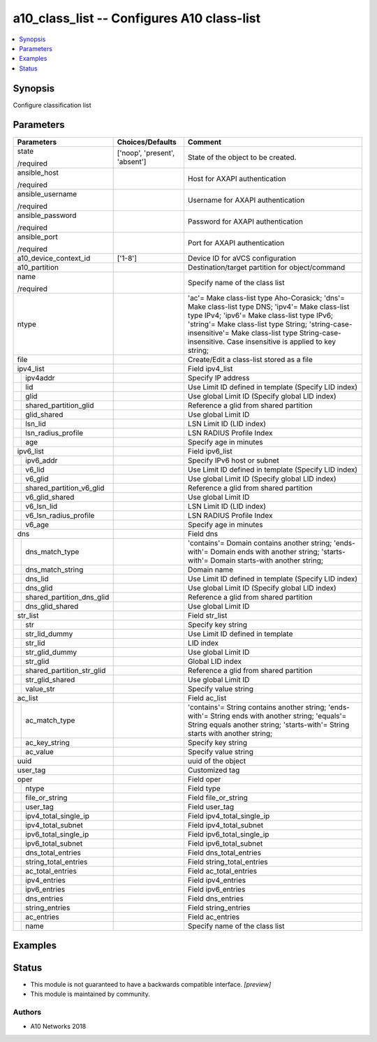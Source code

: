 .. _a10_class_list_module:


a10_class_list -- Configures A10 class-list
===========================================

.. contents::
   :local:
   :depth: 1


Synopsis
--------

Configure classification list






Parameters
----------

+-------------------------------+-------------------------------+------------------------------------------------------------------------------------------------------------------------------------------------------------------------------------------------------------------------------------------------------------------------------------------------------------+
| Parameters                    | Choices/Defaults              | Comment                                                                                                                                                                                                                                                                                                    |
|                               |                               |                                                                                                                                                                                                                                                                                                            |
|                               |                               |                                                                                                                                                                                                                                                                                                            |
+===============================+===============================+============================================================================================================================================================================================================================================================================================================+
| state                         | ['noop', 'present', 'absent'] | State of the object to be created.                                                                                                                                                                                                                                                                         |
|                               |                               |                                                                                                                                                                                                                                                                                                            |
| /required                     |                               |                                                                                                                                                                                                                                                                                                            |
+-------------------------------+-------------------------------+------------------------------------------------------------------------------------------------------------------------------------------------------------------------------------------------------------------------------------------------------------------------------------------------------------+
| ansible_host                  |                               | Host for AXAPI authentication                                                                                                                                                                                                                                                                              |
|                               |                               |                                                                                                                                                                                                                                                                                                            |
| /required                     |                               |                                                                                                                                                                                                                                                                                                            |
+-------------------------------+-------------------------------+------------------------------------------------------------------------------------------------------------------------------------------------------------------------------------------------------------------------------------------------------------------------------------------------------------+
| ansible_username              |                               | Username for AXAPI authentication                                                                                                                                                                                                                                                                          |
|                               |                               |                                                                                                                                                                                                                                                                                                            |
| /required                     |                               |                                                                                                                                                                                                                                                                                                            |
+-------------------------------+-------------------------------+------------------------------------------------------------------------------------------------------------------------------------------------------------------------------------------------------------------------------------------------------------------------------------------------------------+
| ansible_password              |                               | Password for AXAPI authentication                                                                                                                                                                                                                                                                          |
|                               |                               |                                                                                                                                                                                                                                                                                                            |
| /required                     |                               |                                                                                                                                                                                                                                                                                                            |
+-------------------------------+-------------------------------+------------------------------------------------------------------------------------------------------------------------------------------------------------------------------------------------------------------------------------------------------------------------------------------------------------+
| ansible_port                  |                               | Port for AXAPI authentication                                                                                                                                                                                                                                                                              |
|                               |                               |                                                                                                                                                                                                                                                                                                            |
| /required                     |                               |                                                                                                                                                                                                                                                                                                            |
+-------------------------------+-------------------------------+------------------------------------------------------------------------------------------------------------------------------------------------------------------------------------------------------------------------------------------------------------------------------------------------------------+
| a10_device_context_id         | ['1-8']                       | Device ID for aVCS configuration                                                                                                                                                                                                                                                                           |
|                               |                               |                                                                                                                                                                                                                                                                                                            |
|                               |                               |                                                                                                                                                                                                                                                                                                            |
+-------------------------------+-------------------------------+------------------------------------------------------------------------------------------------------------------------------------------------------------------------------------------------------------------------------------------------------------------------------------------------------------+
| a10_partition                 |                               | Destination/target partition for object/command                                                                                                                                                                                                                                                            |
|                               |                               |                                                                                                                                                                                                                                                                                                            |
|                               |                               |                                                                                                                                                                                                                                                                                                            |
+-------------------------------+-------------------------------+------------------------------------------------------------------------------------------------------------------------------------------------------------------------------------------------------------------------------------------------------------------------------------------------------------+
| name                          |                               | Specify name of the class list                                                                                                                                                                                                                                                                             |
|                               |                               |                                                                                                                                                                                                                                                                                                            |
| /required                     |                               |                                                                                                                                                                                                                                                                                                            |
+-------------------------------+-------------------------------+------------------------------------------------------------------------------------------------------------------------------------------------------------------------------------------------------------------------------------------------------------------------------------------------------------+
| ntype                         |                               | 'ac'= Make class-list type Aho-Corasick; 'dns'= Make class-list type DNS; 'ipv4'= Make class-list type IPv4; 'ipv6'= Make class-list type IPv6; 'string'= Make class-list type String; 'string-case-insensitive'= Make class-list type String-case-insensitive. Case insensitive is applied to key string; |
|                               |                               |                                                                                                                                                                                                                                                                                                            |
|                               |                               |                                                                                                                                                                                                                                                                                                            |
+-------------------------------+-------------------------------+------------------------------------------------------------------------------------------------------------------------------------------------------------------------------------------------------------------------------------------------------------------------------------------------------------+
| file                          |                               | Create/Edit a class-list stored as a file                                                                                                                                                                                                                                                                  |
|                               |                               |                                                                                                                                                                                                                                                                                                            |
|                               |                               |                                                                                                                                                                                                                                                                                                            |
+-------------------------------+-------------------------------+------------------------------------------------------------------------------------------------------------------------------------------------------------------------------------------------------------------------------------------------------------------------------------------------------------+
| ipv4_list                     |                               | Field ipv4_list                                                                                                                                                                                                                                                                                            |
|                               |                               |                                                                                                                                                                                                                                                                                                            |
|                               |                               |                                                                                                                                                                                                                                                                                                            |
+---+---------------------------+-------------------------------+------------------------------------------------------------------------------------------------------------------------------------------------------------------------------------------------------------------------------------------------------------------------------------------------------------+
|   | ipv4addr                  |                               | Specify IP address                                                                                                                                                                                                                                                                                         |
|   |                           |                               |                                                                                                                                                                                                                                                                                                            |
|   |                           |                               |                                                                                                                                                                                                                                                                                                            |
+---+---------------------------+-------------------------------+------------------------------------------------------------------------------------------------------------------------------------------------------------------------------------------------------------------------------------------------------------------------------------------------------------+
|   | lid                       |                               | Use Limit ID defined in template (Specify LID index)                                                                                                                                                                                                                                                       |
|   |                           |                               |                                                                                                                                                                                                                                                                                                            |
|   |                           |                               |                                                                                                                                                                                                                                                                                                            |
+---+---------------------------+-------------------------------+------------------------------------------------------------------------------------------------------------------------------------------------------------------------------------------------------------------------------------------------------------------------------------------------------------+
|   | glid                      |                               | Use global Limit ID (Specify global LID index)                                                                                                                                                                                                                                                             |
|   |                           |                               |                                                                                                                                                                                                                                                                                                            |
|   |                           |                               |                                                                                                                                                                                                                                                                                                            |
+---+---------------------------+-------------------------------+------------------------------------------------------------------------------------------------------------------------------------------------------------------------------------------------------------------------------------------------------------------------------------------------------------+
|   | shared_partition_glid     |                               | Reference a glid from shared partition                                                                                                                                                                                                                                                                     |
|   |                           |                               |                                                                                                                                                                                                                                                                                                            |
|   |                           |                               |                                                                                                                                                                                                                                                                                                            |
+---+---------------------------+-------------------------------+------------------------------------------------------------------------------------------------------------------------------------------------------------------------------------------------------------------------------------------------------------------------------------------------------------+
|   | glid_shared               |                               | Use global Limit ID                                                                                                                                                                                                                                                                                        |
|   |                           |                               |                                                                                                                                                                                                                                                                                                            |
|   |                           |                               |                                                                                                                                                                                                                                                                                                            |
+---+---------------------------+-------------------------------+------------------------------------------------------------------------------------------------------------------------------------------------------------------------------------------------------------------------------------------------------------------------------------------------------------+
|   | lsn_lid                   |                               | LSN Limit ID (LID index)                                                                                                                                                                                                                                                                                   |
|   |                           |                               |                                                                                                                                                                                                                                                                                                            |
|   |                           |                               |                                                                                                                                                                                                                                                                                                            |
+---+---------------------------+-------------------------------+------------------------------------------------------------------------------------------------------------------------------------------------------------------------------------------------------------------------------------------------------------------------------------------------------------+
|   | lsn_radius_profile        |                               | LSN RADIUS Profile Index                                                                                                                                                                                                                                                                                   |
|   |                           |                               |                                                                                                                                                                                                                                                                                                            |
|   |                           |                               |                                                                                                                                                                                                                                                                                                            |
+---+---------------------------+-------------------------------+------------------------------------------------------------------------------------------------------------------------------------------------------------------------------------------------------------------------------------------------------------------------------------------------------------+
|   | age                       |                               | Specify age in minutes                                                                                                                                                                                                                                                                                     |
|   |                           |                               |                                                                                                                                                                                                                                                                                                            |
|   |                           |                               |                                                                                                                                                                                                                                                                                                            |
+---+---------------------------+-------------------------------+------------------------------------------------------------------------------------------------------------------------------------------------------------------------------------------------------------------------------------------------------------------------------------------------------------+
| ipv6_list                     |                               | Field ipv6_list                                                                                                                                                                                                                                                                                            |
|                               |                               |                                                                                                                                                                                                                                                                                                            |
|                               |                               |                                                                                                                                                                                                                                                                                                            |
+---+---------------------------+-------------------------------+------------------------------------------------------------------------------------------------------------------------------------------------------------------------------------------------------------------------------------------------------------------------------------------------------------+
|   | ipv6_addr                 |                               | Specify IPv6 host or subnet                                                                                                                                                                                                                                                                                |
|   |                           |                               |                                                                                                                                                                                                                                                                                                            |
|   |                           |                               |                                                                                                                                                                                                                                                                                                            |
+---+---------------------------+-------------------------------+------------------------------------------------------------------------------------------------------------------------------------------------------------------------------------------------------------------------------------------------------------------------------------------------------------+
|   | v6_lid                    |                               | Use Limit ID defined in template (Specify LID index)                                                                                                                                                                                                                                                       |
|   |                           |                               |                                                                                                                                                                                                                                                                                                            |
|   |                           |                               |                                                                                                                                                                                                                                                                                                            |
+---+---------------------------+-------------------------------+------------------------------------------------------------------------------------------------------------------------------------------------------------------------------------------------------------------------------------------------------------------------------------------------------------+
|   | v6_glid                   |                               | Use global Limit ID (Specify global LID index)                                                                                                                                                                                                                                                             |
|   |                           |                               |                                                                                                                                                                                                                                                                                                            |
|   |                           |                               |                                                                                                                                                                                                                                                                                                            |
+---+---------------------------+-------------------------------+------------------------------------------------------------------------------------------------------------------------------------------------------------------------------------------------------------------------------------------------------------------------------------------------------------+
|   | shared_partition_v6_glid  |                               | Reference a glid from shared partition                                                                                                                                                                                                                                                                     |
|   |                           |                               |                                                                                                                                                                                                                                                                                                            |
|   |                           |                               |                                                                                                                                                                                                                                                                                                            |
+---+---------------------------+-------------------------------+------------------------------------------------------------------------------------------------------------------------------------------------------------------------------------------------------------------------------------------------------------------------------------------------------------+
|   | v6_glid_shared            |                               | Use global Limit ID                                                                                                                                                                                                                                                                                        |
|   |                           |                               |                                                                                                                                                                                                                                                                                                            |
|   |                           |                               |                                                                                                                                                                                                                                                                                                            |
+---+---------------------------+-------------------------------+------------------------------------------------------------------------------------------------------------------------------------------------------------------------------------------------------------------------------------------------------------------------------------------------------------+
|   | v6_lsn_lid                |                               | LSN Limit ID (LID index)                                                                                                                                                                                                                                                                                   |
|   |                           |                               |                                                                                                                                                                                                                                                                                                            |
|   |                           |                               |                                                                                                                                                                                                                                                                                                            |
+---+---------------------------+-------------------------------+------------------------------------------------------------------------------------------------------------------------------------------------------------------------------------------------------------------------------------------------------------------------------------------------------------+
|   | v6_lsn_radius_profile     |                               | LSN RADIUS Profile Index                                                                                                                                                                                                                                                                                   |
|   |                           |                               |                                                                                                                                                                                                                                                                                                            |
|   |                           |                               |                                                                                                                                                                                                                                                                                                            |
+---+---------------------------+-------------------------------+------------------------------------------------------------------------------------------------------------------------------------------------------------------------------------------------------------------------------------------------------------------------------------------------------------+
|   | v6_age                    |                               | Specify age in minutes                                                                                                                                                                                                                                                                                     |
|   |                           |                               |                                                                                                                                                                                                                                                                                                            |
|   |                           |                               |                                                                                                                                                                                                                                                                                                            |
+---+---------------------------+-------------------------------+------------------------------------------------------------------------------------------------------------------------------------------------------------------------------------------------------------------------------------------------------------------------------------------------------------+
| dns                           |                               | Field dns                                                                                                                                                                                                                                                                                                  |
|                               |                               |                                                                                                                                                                                                                                                                                                            |
|                               |                               |                                                                                                                                                                                                                                                                                                            |
+---+---------------------------+-------------------------------+------------------------------------------------------------------------------------------------------------------------------------------------------------------------------------------------------------------------------------------------------------------------------------------------------------+
|   | dns_match_type            |                               | 'contains'= Domain contains another string; 'ends-with'= Domain ends with another string; 'starts-with'= Domain starts-with another string;                                                                                                                                                                |
|   |                           |                               |                                                                                                                                                                                                                                                                                                            |
|   |                           |                               |                                                                                                                                                                                                                                                                                                            |
+---+---------------------------+-------------------------------+------------------------------------------------------------------------------------------------------------------------------------------------------------------------------------------------------------------------------------------------------------------------------------------------------------+
|   | dns_match_string          |                               | Domain name                                                                                                                                                                                                                                                                                                |
|   |                           |                               |                                                                                                                                                                                                                                                                                                            |
|   |                           |                               |                                                                                                                                                                                                                                                                                                            |
+---+---------------------------+-------------------------------+------------------------------------------------------------------------------------------------------------------------------------------------------------------------------------------------------------------------------------------------------------------------------------------------------------+
|   | dns_lid                   |                               | Use Limit ID defined in template (Specify LID index)                                                                                                                                                                                                                                                       |
|   |                           |                               |                                                                                                                                                                                                                                                                                                            |
|   |                           |                               |                                                                                                                                                                                                                                                                                                            |
+---+---------------------------+-------------------------------+------------------------------------------------------------------------------------------------------------------------------------------------------------------------------------------------------------------------------------------------------------------------------------------------------------+
|   | dns_glid                  |                               | Use global Limit ID (Specify global LID index)                                                                                                                                                                                                                                                             |
|   |                           |                               |                                                                                                                                                                                                                                                                                                            |
|   |                           |                               |                                                                                                                                                                                                                                                                                                            |
+---+---------------------------+-------------------------------+------------------------------------------------------------------------------------------------------------------------------------------------------------------------------------------------------------------------------------------------------------------------------------------------------------+
|   | shared_partition_dns_glid |                               | Reference a glid from shared partition                                                                                                                                                                                                                                                                     |
|   |                           |                               |                                                                                                                                                                                                                                                                                                            |
|   |                           |                               |                                                                                                                                                                                                                                                                                                            |
+---+---------------------------+-------------------------------+------------------------------------------------------------------------------------------------------------------------------------------------------------------------------------------------------------------------------------------------------------------------------------------------------------+
|   | dns_glid_shared           |                               | Use global Limit ID                                                                                                                                                                                                                                                                                        |
|   |                           |                               |                                                                                                                                                                                                                                                                                                            |
|   |                           |                               |                                                                                                                                                                                                                                                                                                            |
+---+---------------------------+-------------------------------+------------------------------------------------------------------------------------------------------------------------------------------------------------------------------------------------------------------------------------------------------------------------------------------------------------+
| str_list                      |                               | Field str_list                                                                                                                                                                                                                                                                                             |
|                               |                               |                                                                                                                                                                                                                                                                                                            |
|                               |                               |                                                                                                                                                                                                                                                                                                            |
+---+---------------------------+-------------------------------+------------------------------------------------------------------------------------------------------------------------------------------------------------------------------------------------------------------------------------------------------------------------------------------------------------+
|   | str                       |                               | Specify key string                                                                                                                                                                                                                                                                                         |
|   |                           |                               |                                                                                                                                                                                                                                                                                                            |
|   |                           |                               |                                                                                                                                                                                                                                                                                                            |
+---+---------------------------+-------------------------------+------------------------------------------------------------------------------------------------------------------------------------------------------------------------------------------------------------------------------------------------------------------------------------------------------------+
|   | str_lid_dummy             |                               | Use Limit ID defined in template                                                                                                                                                                                                                                                                           |
|   |                           |                               |                                                                                                                                                                                                                                                                                                            |
|   |                           |                               |                                                                                                                                                                                                                                                                                                            |
+---+---------------------------+-------------------------------+------------------------------------------------------------------------------------------------------------------------------------------------------------------------------------------------------------------------------------------------------------------------------------------------------------+
|   | str_lid                   |                               | LID index                                                                                                                                                                                                                                                                                                  |
|   |                           |                               |                                                                                                                                                                                                                                                                                                            |
|   |                           |                               |                                                                                                                                                                                                                                                                                                            |
+---+---------------------------+-------------------------------+------------------------------------------------------------------------------------------------------------------------------------------------------------------------------------------------------------------------------------------------------------------------------------------------------------+
|   | str_glid_dummy            |                               | Use global Limit ID                                                                                                                                                                                                                                                                                        |
|   |                           |                               |                                                                                                                                                                                                                                                                                                            |
|   |                           |                               |                                                                                                                                                                                                                                                                                                            |
+---+---------------------------+-------------------------------+------------------------------------------------------------------------------------------------------------------------------------------------------------------------------------------------------------------------------------------------------------------------------------------------------------+
|   | str_glid                  |                               | Global LID index                                                                                                                                                                                                                                                                                           |
|   |                           |                               |                                                                                                                                                                                                                                                                                                            |
|   |                           |                               |                                                                                                                                                                                                                                                                                                            |
+---+---------------------------+-------------------------------+------------------------------------------------------------------------------------------------------------------------------------------------------------------------------------------------------------------------------------------------------------------------------------------------------------+
|   | shared_partition_str_glid |                               | Reference a glid from shared partition                                                                                                                                                                                                                                                                     |
|   |                           |                               |                                                                                                                                                                                                                                                                                                            |
|   |                           |                               |                                                                                                                                                                                                                                                                                                            |
+---+---------------------------+-------------------------------+------------------------------------------------------------------------------------------------------------------------------------------------------------------------------------------------------------------------------------------------------------------------------------------------------------+
|   | str_glid_shared           |                               | Use global Limit ID                                                                                                                                                                                                                                                                                        |
|   |                           |                               |                                                                                                                                                                                                                                                                                                            |
|   |                           |                               |                                                                                                                                                                                                                                                                                                            |
+---+---------------------------+-------------------------------+------------------------------------------------------------------------------------------------------------------------------------------------------------------------------------------------------------------------------------------------------------------------------------------------------------+
|   | value_str                 |                               | Specify value string                                                                                                                                                                                                                                                                                       |
|   |                           |                               |                                                                                                                                                                                                                                                                                                            |
|   |                           |                               |                                                                                                                                                                                                                                                                                                            |
+---+---------------------------+-------------------------------+------------------------------------------------------------------------------------------------------------------------------------------------------------------------------------------------------------------------------------------------------------------------------------------------------------+
| ac_list                       |                               | Field ac_list                                                                                                                                                                                                                                                                                              |
|                               |                               |                                                                                                                                                                                                                                                                                                            |
|                               |                               |                                                                                                                                                                                                                                                                                                            |
+---+---------------------------+-------------------------------+------------------------------------------------------------------------------------------------------------------------------------------------------------------------------------------------------------------------------------------------------------------------------------------------------------+
|   | ac_match_type             |                               | 'contains'= String contains another string; 'ends-with'= String ends with another string; 'equals'= String equals another string; 'starts-with'= String starts with another string;                                                                                                                        |
|   |                           |                               |                                                                                                                                                                                                                                                                                                            |
|   |                           |                               |                                                                                                                                                                                                                                                                                                            |
+---+---------------------------+-------------------------------+------------------------------------------------------------------------------------------------------------------------------------------------------------------------------------------------------------------------------------------------------------------------------------------------------------+
|   | ac_key_string             |                               | Specify key string                                                                                                                                                                                                                                                                                         |
|   |                           |                               |                                                                                                                                                                                                                                                                                                            |
|   |                           |                               |                                                                                                                                                                                                                                                                                                            |
+---+---------------------------+-------------------------------+------------------------------------------------------------------------------------------------------------------------------------------------------------------------------------------------------------------------------------------------------------------------------------------------------------+
|   | ac_value                  |                               | Specify value string                                                                                                                                                                                                                                                                                       |
|   |                           |                               |                                                                                                                                                                                                                                                                                                            |
|   |                           |                               |                                                                                                                                                                                                                                                                                                            |
+---+---------------------------+-------------------------------+------------------------------------------------------------------------------------------------------------------------------------------------------------------------------------------------------------------------------------------------------------------------------------------------------------+
| uuid                          |                               | uuid of the object                                                                                                                                                                                                                                                                                         |
|                               |                               |                                                                                                                                                                                                                                                                                                            |
|                               |                               |                                                                                                                                                                                                                                                                                                            |
+-------------------------------+-------------------------------+------------------------------------------------------------------------------------------------------------------------------------------------------------------------------------------------------------------------------------------------------------------------------------------------------------+
| user_tag                      |                               | Customized tag                                                                                                                                                                                                                                                                                             |
|                               |                               |                                                                                                                                                                                                                                                                                                            |
|                               |                               |                                                                                                                                                                                                                                                                                                            |
+-------------------------------+-------------------------------+------------------------------------------------------------------------------------------------------------------------------------------------------------------------------------------------------------------------------------------------------------------------------------------------------------+
| oper                          |                               | Field oper                                                                                                                                                                                                                                                                                                 |
|                               |                               |                                                                                                                                                                                                                                                                                                            |
|                               |                               |                                                                                                                                                                                                                                                                                                            |
+---+---------------------------+-------------------------------+------------------------------------------------------------------------------------------------------------------------------------------------------------------------------------------------------------------------------------------------------------------------------------------------------------+
|   | ntype                     |                               | Field type                                                                                                                                                                                                                                                                                                 |
|   |                           |                               |                                                                                                                                                                                                                                                                                                            |
|   |                           |                               |                                                                                                                                                                                                                                                                                                            |
+---+---------------------------+-------------------------------+------------------------------------------------------------------------------------------------------------------------------------------------------------------------------------------------------------------------------------------------------------------------------------------------------------+
|   | file_or_string            |                               | Field file_or_string                                                                                                                                                                                                                                                                                       |
|   |                           |                               |                                                                                                                                                                                                                                                                                                            |
|   |                           |                               |                                                                                                                                                                                                                                                                                                            |
+---+---------------------------+-------------------------------+------------------------------------------------------------------------------------------------------------------------------------------------------------------------------------------------------------------------------------------------------------------------------------------------------------+
|   | user_tag                  |                               | Field user_tag                                                                                                                                                                                                                                                                                             |
|   |                           |                               |                                                                                                                                                                                                                                                                                                            |
|   |                           |                               |                                                                                                                                                                                                                                                                                                            |
+---+---------------------------+-------------------------------+------------------------------------------------------------------------------------------------------------------------------------------------------------------------------------------------------------------------------------------------------------------------------------------------------------+
|   | ipv4_total_single_ip      |                               | Field ipv4_total_single_ip                                                                                                                                                                                                                                                                                 |
|   |                           |                               |                                                                                                                                                                                                                                                                                                            |
|   |                           |                               |                                                                                                                                                                                                                                                                                                            |
+---+---------------------------+-------------------------------+------------------------------------------------------------------------------------------------------------------------------------------------------------------------------------------------------------------------------------------------------------------------------------------------------------+
|   | ipv4_total_subnet         |                               | Field ipv4_total_subnet                                                                                                                                                                                                                                                                                    |
|   |                           |                               |                                                                                                                                                                                                                                                                                                            |
|   |                           |                               |                                                                                                                                                                                                                                                                                                            |
+---+---------------------------+-------------------------------+------------------------------------------------------------------------------------------------------------------------------------------------------------------------------------------------------------------------------------------------------------------------------------------------------------+
|   | ipv6_total_single_ip      |                               | Field ipv6_total_single_ip                                                                                                                                                                                                                                                                                 |
|   |                           |                               |                                                                                                                                                                                                                                                                                                            |
|   |                           |                               |                                                                                                                                                                                                                                                                                                            |
+---+---------------------------+-------------------------------+------------------------------------------------------------------------------------------------------------------------------------------------------------------------------------------------------------------------------------------------------------------------------------------------------------+
|   | ipv6_total_subnet         |                               | Field ipv6_total_subnet                                                                                                                                                                                                                                                                                    |
|   |                           |                               |                                                                                                                                                                                                                                                                                                            |
|   |                           |                               |                                                                                                                                                                                                                                                                                                            |
+---+---------------------------+-------------------------------+------------------------------------------------------------------------------------------------------------------------------------------------------------------------------------------------------------------------------------------------------------------------------------------------------------+
|   | dns_total_entries         |                               | Field dns_total_entries                                                                                                                                                                                                                                                                                    |
|   |                           |                               |                                                                                                                                                                                                                                                                                                            |
|   |                           |                               |                                                                                                                                                                                                                                                                                                            |
+---+---------------------------+-------------------------------+------------------------------------------------------------------------------------------------------------------------------------------------------------------------------------------------------------------------------------------------------------------------------------------------------------+
|   | string_total_entries      |                               | Field string_total_entries                                                                                                                                                                                                                                                                                 |
|   |                           |                               |                                                                                                                                                                                                                                                                                                            |
|   |                           |                               |                                                                                                                                                                                                                                                                                                            |
+---+---------------------------+-------------------------------+------------------------------------------------------------------------------------------------------------------------------------------------------------------------------------------------------------------------------------------------------------------------------------------------------------+
|   | ac_total_entries          |                               | Field ac_total_entries                                                                                                                                                                                                                                                                                     |
|   |                           |                               |                                                                                                                                                                                                                                                                                                            |
|   |                           |                               |                                                                                                                                                                                                                                                                                                            |
+---+---------------------------+-------------------------------+------------------------------------------------------------------------------------------------------------------------------------------------------------------------------------------------------------------------------------------------------------------------------------------------------------+
|   | ipv4_entries              |                               | Field ipv4_entries                                                                                                                                                                                                                                                                                         |
|   |                           |                               |                                                                                                                                                                                                                                                                                                            |
|   |                           |                               |                                                                                                                                                                                                                                                                                                            |
+---+---------------------------+-------------------------------+------------------------------------------------------------------------------------------------------------------------------------------------------------------------------------------------------------------------------------------------------------------------------------------------------------+
|   | ipv6_entries              |                               | Field ipv6_entries                                                                                                                                                                                                                                                                                         |
|   |                           |                               |                                                                                                                                                                                                                                                                                                            |
|   |                           |                               |                                                                                                                                                                                                                                                                                                            |
+---+---------------------------+-------------------------------+------------------------------------------------------------------------------------------------------------------------------------------------------------------------------------------------------------------------------------------------------------------------------------------------------------+
|   | dns_entries               |                               | Field dns_entries                                                                                                                                                                                                                                                                                          |
|   |                           |                               |                                                                                                                                                                                                                                                                                                            |
|   |                           |                               |                                                                                                                                                                                                                                                                                                            |
+---+---------------------------+-------------------------------+------------------------------------------------------------------------------------------------------------------------------------------------------------------------------------------------------------------------------------------------------------------------------------------------------------+
|   | string_entries            |                               | Field string_entries                                                                                                                                                                                                                                                                                       |
|   |                           |                               |                                                                                                                                                                                                                                                                                                            |
|   |                           |                               |                                                                                                                                                                                                                                                                                                            |
+---+---------------------------+-------------------------------+------------------------------------------------------------------------------------------------------------------------------------------------------------------------------------------------------------------------------------------------------------------------------------------------------------+
|   | ac_entries                |                               | Field ac_entries                                                                                                                                                                                                                                                                                           |
|   |                           |                               |                                                                                                                                                                                                                                                                                                            |
|   |                           |                               |                                                                                                                                                                                                                                                                                                            |
+---+---------------------------+-------------------------------+------------------------------------------------------------------------------------------------------------------------------------------------------------------------------------------------------------------------------------------------------------------------------------------------------------+
|   | name                      |                               | Specify name of the class list                                                                                                                                                                                                                                                                             |
|   |                           |                               |                                                                                                                                                                                                                                                                                                            |
|   |                           |                               |                                                                                                                                                                                                                                                                                                            |
+---+---------------------------+-------------------------------+------------------------------------------------------------------------------------------------------------------------------------------------------------------------------------------------------------------------------------------------------------------------------------------------------------+







Examples
--------

.. code-block:: yaml+jinja

    





Status
------




- This module is not guaranteed to have a backwards compatible interface. *[preview]*


- This module is maintained by community.



Authors
~~~~~~~

- A10 Networks 2018

